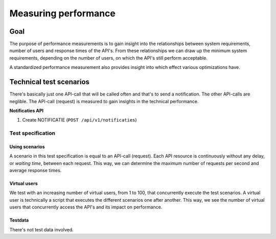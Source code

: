 .. _performance_scenarios:

=====================
Measuring performance
=====================

Goal
====

The purpose of performance measurements is to gain insight into the relationships
between system requirements, number of users and response times of the API's. From these
relationships we can draw up the minimum system requirements, depending on the number
of users, on which the API's still perform acceptable.

A standardized performance measurement also provides insight into which effect various
optimizations have.

Technical test scenarios
========================

There's basically just one API-call that will be called often and that's to send a
notification. The other API-calls are neglible. The API-call (request) is measured to
gain insights in the technical performance.

**Notificaties API**

1. Create NOTIFICATIE (``POST /api/v1/notificaties``)

Test specification
------------------

Using scenarios
~~~~~~~~~~~~~~~

A scenario in this test specification is equal to an API-call (request). Each API
resource is continuously without any delay, or *waiting time*, between each request.
This way, we can determine the maximum number of requests per second and average
response times.

Virtual users
~~~~~~~~~~~~~

We test with an increasing number of virtual users, from 1 to 100, that concurrently
execute the test scenarios. A virtual user is technically a script that executes the
different scenarios one after another. This way, we see the number of virtual users
that concurrently access the API's and its impact on performance.

Testdata
~~~~~~~~

There's not test data involved.
